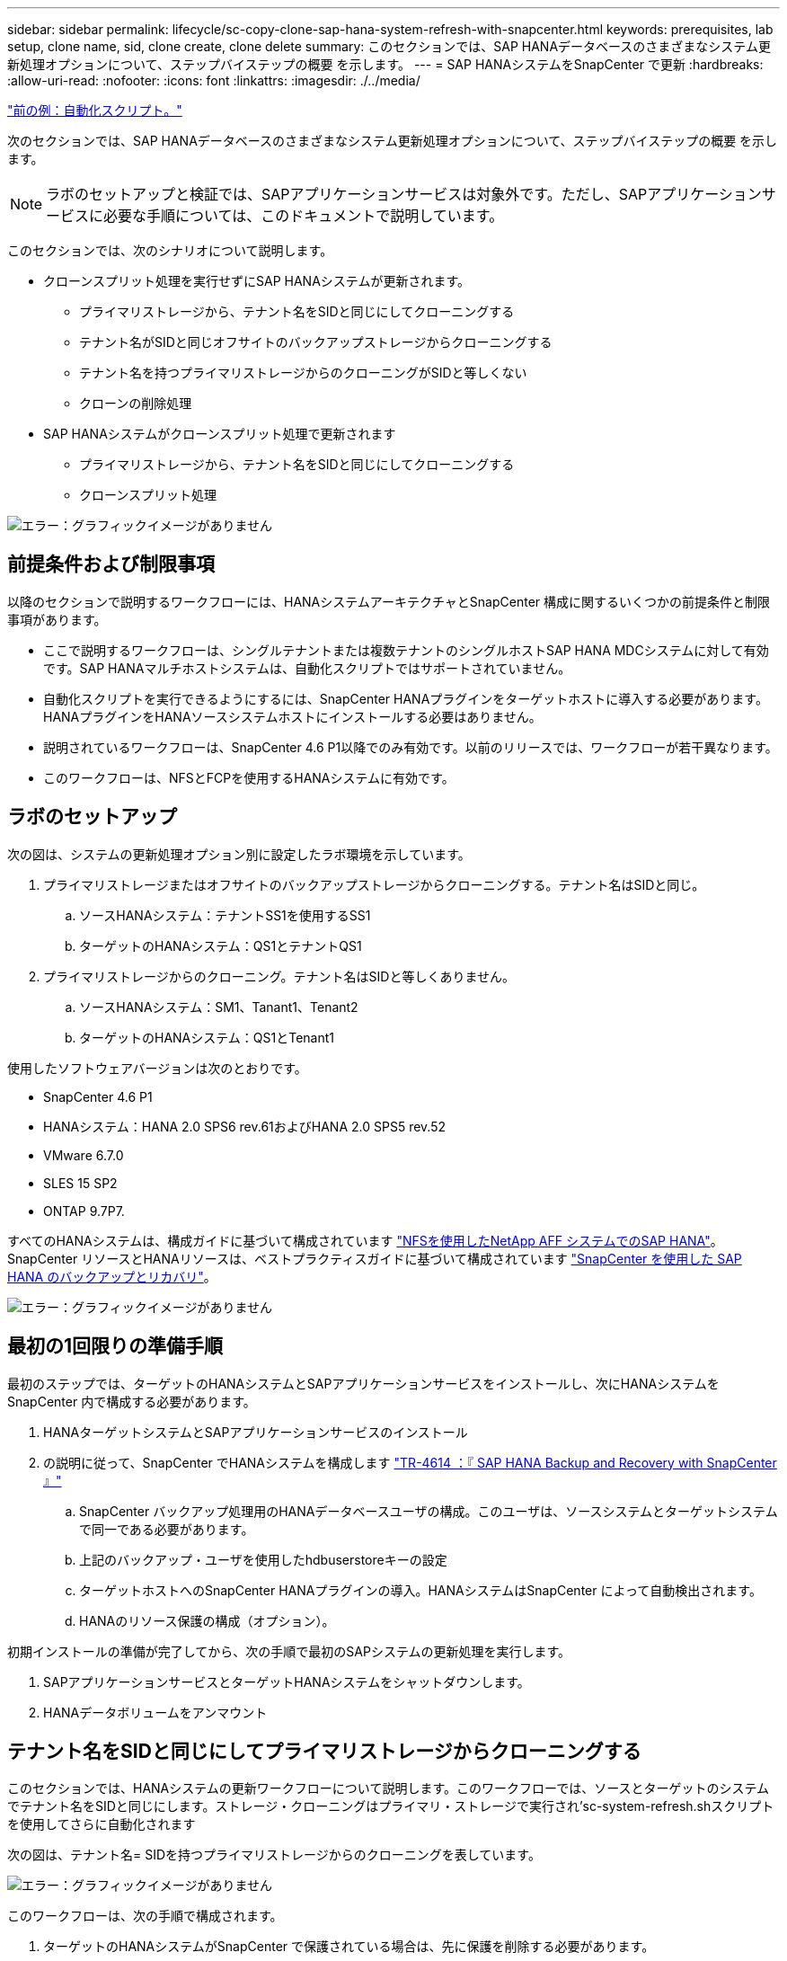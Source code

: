 ---
sidebar: sidebar 
permalink: lifecycle/sc-copy-clone-sap-hana-system-refresh-with-snapcenter.html 
keywords: prerequisites, lab setup, clone name, sid, clone create, clone delete 
summary: このセクションでは、SAP HANAデータベースのさまざまなシステム更新処理オプションについて、ステップバイステップの概要 を示します。 
---
= SAP HANAシステムをSnapCenter で更新
:hardbreaks:
:allow-uri-read: 
:nofooter: 
:icons: font
:linkattrs: 
:imagesdir: ./../media/


link:sc-copy-clone-automation-example-scripts.html["前の例：自動化スクリプト。"]

次のセクションでは、SAP HANAデータベースのさまざまなシステム更新処理オプションについて、ステップバイステップの概要 を示します。


NOTE: ラボのセットアップと検証では、SAPアプリケーションサービスは対象外です。ただし、SAPアプリケーションサービスに必要な手順については、このドキュメントで説明しています。

このセクションでは、次のシナリオについて説明します。

* クローンスプリット処理を実行せずにSAP HANAシステムが更新されます。
+
** プライマリストレージから、テナント名をSIDと同じにしてクローニングする
** テナント名がSIDと同じオフサイトのバックアップストレージからクローニングする
** テナント名を持つプライマリストレージからのクローニングがSIDと等しくない
** クローンの削除処理


* SAP HANAシステムがクローンスプリット処理で更新されます
+
** プライマリストレージから、テナント名をSIDと同じにしてクローニングする
** クローンスプリット処理




image:sc-copy-clone-image15.png["エラー：グラフィックイメージがありません"]



== 前提条件および制限事項

以降のセクションで説明するワークフローには、HANAシステムアーキテクチャとSnapCenter 構成に関するいくつかの前提条件と制限事項があります。

* ここで説明するワークフローは、シングルテナントまたは複数テナントのシングルホストSAP HANA MDCシステムに対して有効です。SAP HANAマルチホストシステムは、自動化スクリプトではサポートされていません。
* 自動化スクリプトを実行できるようにするには、SnapCenter HANAプラグインをターゲットホストに導入する必要があります。HANAプラグインをHANAソースシステムホストにインストールする必要はありません。
* 説明されているワークフローは、SnapCenter 4.6 P1以降でのみ有効です。以前のリリースでは、ワークフローが若干異なります。
* このワークフローは、NFSとFCPを使用するHANAシステムに有効です。




== ラボのセットアップ

次の図は、システムの更新処理オプション別に設定したラボ環境を示しています。

. プライマリストレージまたはオフサイトのバックアップストレージからクローニングする。テナント名はSIDと同じ。
+
.. ソースHANAシステム：テナントSS1を使用するSS1
.. ターゲットのHANAシステム：QS1とテナントQS1


. プライマリストレージからのクローニング。テナント名はSIDと等しくありません。
+
.. ソースHANAシステム：SM1、Tanant1、Tenant2
.. ターゲットのHANAシステム：QS1とTenant1




使用したソフトウェアバージョンは次のとおりです。

* SnapCenter 4.6 P1
* HANAシステム：HANA 2.0 SPS6 rev.61およびHANA 2.0 SPS5 rev.52
* VMware 6.7.0
* SLES 15 SP2
* ONTAP 9.7P7.


すべてのHANAシステムは、構成ガイドに基づいて構成されています https://docs.netapp.com/us-en/netapp-solutions-sap/bp/saphana_aff_nfs_introduction.html["NFSを使用したNetApp AFF システムでのSAP HANA"^]。SnapCenter リソースとHANAリソースは、ベストプラクティスガイドに基づいて構成されています https://docs.netapp.com/us-en/netapp-solutions-sap/backup/saphana-br-scs-overview.html["SnapCenter を使用した SAP HANA のバックアップとリカバリ"^]。

image:sc-copy-clone-image16.png["エラー：グラフィックイメージがありません"]



== 最初の1回限りの準備手順

最初のステップでは、ターゲットのHANAシステムとSAPアプリケーションサービスをインストールし、次にHANAシステムをSnapCenter 内で構成する必要があります。

. HANAターゲットシステムとSAPアプリケーションサービスのインストール
. の説明に従って、SnapCenter でHANAシステムを構成します https://docs.netapp.com/us-en/netapp-solutions-sap/backup/saphana-br-scs-overview.html["TR-4614 ：『 SAP HANA Backup and Recovery with SnapCenter 』"^]
+
.. SnapCenter バックアップ処理用のHANAデータベースユーザの構成。このユーザは、ソースシステムとターゲットシステムで同一である必要があります。
.. 上記のバックアップ・ユーザを使用したhdbuserstoreキーの設定
.. ターゲットホストへのSnapCenter HANAプラグインの導入。HANAシステムはSnapCenter によって自動検出されます。
.. HANAのリソース保護の構成（オプション）。




初期インストールの準備が完了してから、次の手順で最初のSAPシステムの更新処理を実行します。

. SAPアプリケーションサービスとターゲットHANAシステムをシャットダウンします。
. HANAデータボリュームをアンマウント




== テナント名をSIDと同じにしてプライマリストレージからクローニングする

このセクションでは、HANAシステムの更新ワークフローについて説明します。このワークフローでは、ソースとターゲットのシステムでテナント名をSIDと同じにします。ストレージ・クローニングはプライマリ・ストレージで実行され'sc-system-refresh.shスクリプトを使用してさらに自動化されます

次の図は、テナント名= SIDを持つプライマリストレージからのクローニングを表しています。

image:sc-copy-clone-image17.png["エラー：グラフィックイメージがありません"]

このワークフローは、次の手順で構成されます。

. ターゲットのHANAシステムがSnapCenter で保護されている場合は、先に保護を削除する必要があります。
. SnapCenter クローニングウィザードを開きます。
+
.. ソースHANAシステムSS1からSnapshotバックアップを選択します。
.. ターゲットホストを選択し、ストレージネットワークインターフェイスを指定します。
.. ターゲットシステムのSID（この例ではQS1）を指定します。
.. マウント処理とクローニング後処理に使用するスクリプトを指定します。


. SnapCenter クローニング処理を実行するには、次の手順を実行します。
+
.. ソースHANAシステムで選択したSnapshotバックアップに基づいてFlexCloneボリュームを作成します。
.. FlexCloneボリュームをターゲットホストストレージのネットワークインターフェイスにエクスポートします。
.. マウント処理スクリプトを実行します。
+
*** FlexCloneボリュームは、ターゲットホストでデータボリュームとしてマウントされます。
*** 所有権をqs1admに変更します


.. クローニング後の処理スクリプトを実行します。
+
*** システムデータベースのリカバリ。
*** テナント名= QS1でのテナントデータベースのリカバリ




. SAPアプリケーションサービスを開始します。
. 必要に応じて、SnapCenter でターゲットのHANAリソースを保護します。


以下のスクリーンショットは、必要な手順を示しています。

. ソース・システムSS1からSnapshotバックアップを選択し、Clone from Backupをクリックします。
+
image:sc-copy-clone-image18.png["エラー：グラフィックイメージがありません"]

. ターゲットシステムQS1がインストールされているホストを選択します。ターゲットSIDとして「QS1」と入力します。NFSエクスポートのIPアドレスは、ターゲットホストのストレージネットワークインターフェイスである必要があります。
+

NOTE: ここで入力するターゲットSIDは、SnapCenter によるクローンの管理方法を制御します。ターゲットのSIDがターゲットホスト上のSnapCenter ですでに設定されている場合、SnapCenter はクローンをホストに割り当てるだけです。ターゲットホストでSIDが設定されていない場合、SnapCenter は新しいリソースを作成します。

+
image:sc-copy-clone-image19.png["エラー：グラフィックイメージがありません"]

. 必要なコマンドラインオプションを指定して、マウントスクリプトとクローニング後のスクリプトを入力します。
+
image:sc-copy-clone-image20.png["エラー：グラフィックイメージがありません"]

. SnapCenter の[ジョブの詳細]画面に、処理の進捗状況が表示されます。ジョブの詳細には、データベースリカバリを含めた全体的な実行時間が2分未満であることも示されています。
+
image:sc-copy-clone-image21.png["エラー：グラフィックイメージがありません"]

. sc-system-refresh.shスクリプトのログファイルには'マウントおよびリカバリ操作で実行されたさまざまなステップが表示されますソースシステムに単一のテナントがあり、名前がソースシステムのSID SS1と同じであることがスクリプトによって自動的に検出されました。そのため、このスクリプトはテナント名QS1でテナントをリカバリしました。
+

NOTE: ソーステナント名がソーステナントSIDと同じで、デフォルトのテナント設定フラグである場合は、セクションで説明します link:sc-copy-clone-sap-hana-system-refresh-operation-workflows-using-storage-snapshot-backups["「ストレージスナップショットバックアップを使用したSAP HANAシステムの更新操作ワークフロー」"] はすでに設定されていないため、リカバリ処理は失敗し、手動で実行する必要があります。

+
....
20220421045731###hana-7###sc-system-refresh.sh: Version: 1.1
20220421045731###hana-7###sc-system-refresh.sh: Unmounting data volume.
20220421045731###hana-7###sc-system-refresh.sh: umount /hana/data/QS1/mnt00001
20220421045731###hana-7###sc-system-refresh.sh: Deleting /etc/fstab entry.
20220421045731###hana-7###sc-system-refresh.sh: Data volume unmounted successfully.
20220421052009###hana-7###sc-system-refresh.sh: Version: 1.1
20220421052009###hana-7###sc-system-refresh.sh: Adding entry in /etc/fstab.
20220421052009###hana-7###sc-system-refresh.sh: 192.168.175.117:/SS1_data_mnt00001_Clone_0421220520054605 /hana/data/QS1/mnt00001 nfs rw,vers=3,hard,timeo=600,rsize=1048576,wsize=1048576,intr,noatime,nolock 0 0
20220421052009###hana-7###sc-system-refresh.sh: Mounting data volume: mount /hana/data/QS1/mnt00001.
20220421052009###hana-7###sc-system-refresh.sh: Data volume mounted successfully.
20220421052009###hana-7###sc-system-refresh.sh: Change ownership to qs1adm.
20220421052019###hana-7###sc-system-refresh.sh: Version: 1.1
20220421052019###hana-7###sc-system-refresh.sh: Recover system database.
20220421052019###hana-7###sc-system-refresh.sh: /usr/sap/QS1/HDB11/exe/Python/bin/python /usr/sap/QS1/HDB11/exe/python_support/recoverSys.py --command "RECOVER DATA USING SNAPSHOT CLEAR LOG"
20220421052049###hana-7###sc-system-refresh.sh: Wait until SAP HANA database is started ....
20220421052049###hana-7###sc-system-refresh.sh: Status:  GRAY
20220421052059###hana-7###sc-system-refresh.sh: Status:  GRAY
20220421052110###hana-7###sc-system-refresh.sh: Status:  GRAY
20220421052120###hana-7###sc-system-refresh.sh: Status:  GRAY
20220421052130###hana-7###sc-system-refresh.sh: Status:  GREEN
20220421052130###hana-7###sc-system-refresh.sh: SAP HANA database is started.
20220421052130###hana-7###sc-system-refresh.sh: Source Tenant: SS1
20220421052130###hana-7###sc-system-refresh.sh: Source SID: SS1
20220421052130###hana-7###sc-system-refresh.sh: Source system has a single tenant and tenant name is identical to source SID: SS1
20220421052130###hana-7###sc-system-refresh.sh: Target tenant will have the same name as target SID: QS1.
20220421052130###hana-7###sc-system-refresh.sh: Recover tenant database QS1.
20220421052130###hana-7###sc-system-refresh.sh: /usr/sap/QS1/SYS/exe/hdb/hdbsql -U QS1KEY RECOVER DATA FOR QS1 USING SNAPSHOT CLEAR LOG
0 rows affected (overall time 35.259489 sec; server time 35.257522 sec)
20220421052206###hana-7###sc-system-refresh.sh: Checking availability of Indexserver for tenant QS1.
20220421052206###hana-7###sc-system-refresh.sh: Recovery of tenant database QS1 succesfully finished.
20220421052206###hana-7###sc-system-refresh.sh: Status: GREEN
....
. SnapCenter ジョブが完了すると、ソースシステムのトポロジビューにクローンが表示されます。
+
image:sc-copy-clone-image22.png["エラー：グラフィックイメージがありません"]

. HANAデータベースが実行され、SAPアプリケーションサービスを開始できるようになります。
. ターゲットのHANAシステムを保護する場合は、SnapCenter でリソース保護を設定する必要があります。
+
image:sc-copy-clone-image23.png["エラー：グラフィックイメージがありません"]





== テナント名がSIDと同じオフサイトのバックアップストレージからクローニングする

このセクションでは、ソースシステムとターゲットシステムでテナント名がSIDと同じになるHANAシステムの更新ワークフローについて説明します。ストレージ・クローニングはオフサイトのバックアップ・ストレージで実行され'sc-system-refresh.shスクリプトを使用してさらに自動化されます

image:sc-copy-clone-image24.png["エラー：グラフィックイメージがありません"]

SnapCenter で選択できるのは、プライマリおよびオフサイトのバックアップストレージのクローニングにおけるHANAシステムの更新ワークフローの唯一の違いは、Snapshotバックアップです。オフサイトバックアップストレージのクローニングでは、最初にセカンダリバックアップを選択する必要があります。

image:sc-copy-clone-image25.png["エラー：グラフィックイメージがありません"]

選択したバックアップのセカンダリストレージが複数ある場合は、必要なデスティネーションボリュームを選択する必要があります。

image:sc-copy-clone-image26.png["エラー：グラフィックイメージがありません"]

以降の手順は、「」の説明に従って、プライマリストレージからのクローニングのワークフローと同じです from primary storage with tenant name equal to SID」



== テナント名をSIDと同じにしないプライマリストレージからのクローニング

このセクションでは、ソースのテナント名がSIDと等しくないHANAシステムの更新ワークフローについて説明します。ストレージ・クローニングは'プライマリ・ストレージで実行され'sc-system-refresh.shスクリプトを使用してさらに自動化されます

image:sc-copy-clone-image27.png["エラー：グラフィックイメージがありません"]

SnapCenter で必要な手順は、「」で説明されている手順と同じです from primary storage with tenant name equal to SID."] 相違点は'sc-system-refresh.shスクリプト内のテナント・リカバリ・オペレーションです

ソースシステムのテナント名がソースシステムのSIDと異なることがスクリプトで検出されると、ターゲットシステムでのテナントリカバリは、ソーステナントと同じテナント名を使用して実行されます。ターゲットテナント名が異なる場合は、テナントの名前をあとから手動で変更する必要があります。


NOTE: ソースシステムに複数のテナントがある場合は、最初のテナントのみがリカバリされます。追加のテナントは手動でリカバリする必要があります。

....
20201118121320###hana-7###sc-system-refresh.sh: Adding entry in /etc/fstab.
20201118121320###hana-7###sc-system-refresh.sh: 192.168.175.117:/Scc71107fe-3211-498a-b6b3-d7d3591d7448 /hana/data/QS1/mnt00001 nfs rw,vers=3,hard,timeo=600,rsize=1048576,wsize=1048576,intr,noatime,nolock 0 0
20201118121320###hana-7###sc-system-refresh.sh: Mounting data volume: mount /hana/data/QS1/mnt00001.
20201118121320###hana-7###sc-system-refresh.sh: Data volume mounted successfully.
20201118121320###hana-7###sc-system-refresh.sh: Change ownership to qs1adm.
20201118121330###hana-7###sc-system-refresh.sh: Recover system database.
20201118121330###hana-7###sc-system-refresh.sh: /usr/sap/QS1/HDB11/exe/Python/bin/python /usr/sap/QS1/HDB11/exe/python_support/recoverSys.py --command "RECOVER DATA USING SNAPSHOT CLEAR LOG"
20201118121402###hana-7###sc-system-refresh.sh: Wait until SAP HANA database is started ....
20201118121402###hana-7###sc-system-refresh.sh: Status:  GRAY
20201118121412###hana-7###sc-system-refresh.sh: Status:  GREEN
20201118121412###hana-7###sc-system-refresh.sh: SAP HANA database is started.
20201118121412###hana-7###sc-system-refresh.sh: Source system contains more than one tenant, recovery will only be executed for the first tenant.
20201118121412###hana-7###sc-system-refresh.sh: List of tenants: TENANT1,TENANT2
20201118121412###hana-7###sc-system-refresh.sh: Recover tenant database TENANT1.
20201118121412###hana-7###sc-system-refresh.sh: /usr/sap/QS1/SYS/exe/hdb/hdbsql -U QS1KEY RECOVER DATA FOR TENANT1 USING SNAPSHOT CLEAR LOG
0 rows affected (overall time 34.777174 sec; server time 34.775540 sec)
20201118121447###hana-7###sc-system-refresh.sh: Checking availability of Indexserver for tenant TENANT1.
20201118121447###hana-7###sc-system-refresh.sh: Recovery of tenant database TENANT1 succesfully finished.
20201118121447###hana-7###sc-system-refresh.sh: Status: GREEN
....


== クローンの削除処理

新しいSAP HANAシステムの更新処理を開始するには、SnapCenter のクローンの削除処理を使用してターゲットシステムをクリーンアップします。


NOTE: SAPアプリケーションサービスは、SnapCenter クローンの削除ワークフローによって停止されることはありません。スクリプトはシャットダウン機能内で拡張するか、アプリケーションサービスを手動で停止する必要があります。

ターゲットのHANAシステムがSnapCenter で保護されている場合は、先に保護を削除する必要があります。ターゲットシステムのトポロジビューで、Remove Protection（保護の削除）をクリックします。

image:sc-copy-clone-image28.png["エラー：グラフィックイメージがありません"]

image:sc-copy-clone-image29.png["エラー：グラフィックイメージがありません"]

クローンの削除ワークフローは、以下の手順で実行されるようになりました。

. ソースシステムのトポロジビューでクローンを選択し、削除をクリックします。
+
image:sc-copy-clone-image30.png["エラー：グラフィックイメージがありません"]

. 必要なコマンドラインオプションを使用して、クローニング前スクリプトとアンマウント後スクリプトを入力します。
+
image:sc-copy-clone-image31.png["エラー：グラフィックイメージがありません"]

. SnapCenter のジョブ詳細画面に処理の進捗状況が表示されます。
+
image:sc-copy-clone-image32.png["エラー：グラフィックイメージがありません"]

. sc-system-refresh.shスクリプトのログ・ファイルには'シャットダウンおよびアンマウントの操作手順が表示されます
+
....
20220421070643###hana-7###sc-system-refresh.sh: Version: 1.1
20220421070643###hana-7###sc-system-refresh.sh: Stopping HANA database.
20220421070643###hana-7###sc-system-refresh.sh: sapcontrol -nr 11 -function StopSystem HDB
21.04.2022 07:06:43
StopSystem
OK
20220421070643###hana-7###sc-system-refresh.sh: Wait until SAP HANA database is stopped ....
20220421070643###hana-7###sc-system-refresh.sh: Status:  GREEN
20220421070653###hana-7###sc-system-refresh.sh: Status:  GREEN
20220421070703###hana-7###sc-system-refresh.sh: Status:  GREEN
20220421070714###hana-7###sc-system-refresh.sh: Status:  GREEN
20220421070724###hana-7###sc-system-refresh.sh: Status:  GRAY
20220421070724###hana-7###sc-system-refresh.sh: SAP HANA database is stopped.
20220421070728###hana-7###sc-system-refresh.sh: Version: 1.1
20220421070728###hana-7###sc-system-refresh.sh: Unmounting data volume.
20220421070728###hana-7###sc-system-refresh.sh: umount /hana/data/QS1/mnt00001
20220421070728###hana-7###sc-system-refresh.sh: Deleting /etc/fstab entry.
20220421070728###hana-7###sc-system-refresh.sh: Data volume unmounted successfully.
....
. SnapCenter のクローン作成処理を使用して、SAP HANAの更新処理を再開できるようになりました。




== クローンスプリット処理を使用したSAP HANAシステムの更新

システムの更新処理のターゲットシステムを長期間（1~2週間以上）使用する場合は、通常、FlexCloneの容量が削減されることはありません。また、ソースシステムの依存するSnapshotバックアップは、SnapCenter の保持管理によってブロックされ、削除されることはありません。

そのため、ほとんどの場合、システムの更新処理の一環としてFlexCloneボリュームをスプリットする方が効果的です。


NOTE: クローンスプリット処理はクローンボリュームの使用をブロックしないため、HANAデータベースの使用中にいつでも実行できます。


NOTE: クローンスプリット処理ではSnapCenter 、SnapCenter リポジトリ内のターゲットシステムに作成されたすべてのバックアップが削除されます。NetApp AFF システムの場合、クローンスプリット処理によってボリューム上にSnapshotコピーが保持されます。これは、ONTAP によってSnapshotコピーが削除されるFAS システム専用です。これはSnapCenter の既知のバグで、今後のリリースで修正される予定です。

SnapCenter のクローンスプリットのワークフローは、クローンを選択してクローンスプリットをクリックすることで、ソースシステムのトポロジビューで開始されます。

image:sc-copy-clone-image33.png["エラー：グラフィックイメージがありません"]

次の画面には、スプリットボリュームに必要な容量に関する情報がプレビューで表示されます。

image:sc-copy-clone-image34.png["エラー：グラフィックイメージがありません"]

SnapCenter ジョブログには、クローンスプリット処理の進捗状況が表示されます。

image:sc-copy-clone-image35.png["エラー：グラフィックイメージがありません"]

ソースシステムのトポロジビューに戻ると、クローンは表示されなくなります。スプリットボリュームは、ソースシステムのSnapshotバックアップとは独立しています。

image:sc-copy-clone-image36.png["エラー：グラフィックイメージがありません"]

image:sc-copy-clone-image37.png["エラー：グラフィックイメージがありません"]

クローンスプリット処理後の更新ワークフローは、クローンスプリットを使用しない処理と少し異なります。クローンスプリット処理の実行後は、ターゲットデータボリュームがFlexCloneボリュームでなくなったため、クローンの削除処理は必要ありません。

このワークフローは、次の手順で構成されます。

. ターゲットのHANAシステムがSnapCenter で保護されている場合は、先に保護を削除する必要があります。
. SnapCenter クローニングウィザードを開始します。
+
.. ソースHANAシステムSS1からSnapshotバックアップを選択します。
.. ターゲットホストを選択し、ターゲットホストのストレージネットワークインターフェイスを指定します。
.. クローニング前、マウント、クローニング後の各処理に使用するスクリプトを指定します。


. SnapCenter クローニング処理。
+
.. ソースHANAシステムで選択したSnapshotバックアップに基づいてFlexCloneボリュームを作成します。
.. FlexCloneボリュームをターゲットホストストレージのネットワークインターフェイスにエクスポートします。
.. マウント処理スクリプトを実行します。
+
*** FlexCloneボリュームは、ターゲットホストでデータボリュームとしてマウントされます。
*** 所有権をqs1admに変更します


.. クローニング後の処理スクリプトを実行します。
+
*** システムデータベースをリカバリします。
*** テナント名= QS1を使用してテナントデータベースをリカバリします。




. 古いスプリットのターゲットボリュームを手動で削除します。
. 必要に応じて、SnapCenter でターゲットのHANAリソースを保護します。


以下のスクリーンショットは、必要な手順を示しています。

. ソース・システムSS1からSnapshotバックアップを選択し、Clone from backupをクリックします。
+
image:sc-copy-clone-image38.png["エラー：グラフィックイメージがありません"]

. ターゲットシステムQS1がインストールされているホストを選択します。ターゲットSIDとして「QS1」と入力します。NFSエクスポートのIPアドレスは、ターゲットホストのストレージネットワークインターフェイスである必要があります。
+

NOTE: ここで入力するターゲットSIDは、SnapCenter によるクローンの管理方法を制御します。ターゲットのSIDがターゲットホスト上のSnapCenter ですでに設定されている場合、SnapCenter はクローンをホストに割り当てるだけです。ターゲットホストでSIDが設定されていない場合、SnapCenter は新しいリソースを作成します。

+
image:sc-copy-clone-image39.png["エラー：グラフィックイメージがありません"]

. 必要なコマンド・ライン・オプションを指定して、クローニング前、マウント、およびクローニング後のスクリプトを入力します。クローニング前の手順では、スクリプトを使用してHANAデータベースをシャットダウンし、データボリュームをアンマウントします。
+
image:sc-copy-clone-image40.png["エラー：グラフィックイメージがありません"]

. SnapCenter のジョブ詳細画面に処理の進捗状況が表示されます。ジョブの詳細には、データベースリカバリを含めた全体的な実行時間が2分未満であることも示されています。
+
image:sc-copy-clone-image41.png["エラー：グラフィックイメージがありません"]

. sc-system-refresh.shスクリプトのログファイルには'シャットダウン'アンマウント'マウント'およびリカバリ操作に対して実行されたさまざまなステップが表示されますソースシステムに単一のテナントがあり、名前がソースシステムのSID SS1と同じであることがスクリプトによって自動的に検出されました。そのため、このスクリプトはテナント名QS1でテナントをリカバリしました。
+
....
20220421080553###hana-7###sc-system-refresh.sh: Version: 1.1
20220421080553###hana-7###sc-system-refresh.sh: Stopping HANA database.
20220421080553###hana-7###sc-system-refresh.sh: sapcontrol -nr 11 -function StopSystem HDB
21.04.2022 08:05:53
StopSystem
OK
20220421080553###hana-7###sc-system-refresh.sh: Wait until SAP HANA database is stopped ….
20220421080554###hana-7###sc-system-refresh.sh: Status:  GREEN
20220421080604###hana-7###sc-system-refresh.sh: Status:  GREEN
20220421080614###hana-7###sc-system-refresh.sh: Status:  GREEN
20220421080624###hana-7###sc-system-refresh.sh: Status:  GRAY
20220421080624###hana-7###sc-system-refresh.sh: SAP HANA database is stopped.
20220421080628###hana-7###sc-system-refresh.sh: Version: 1.1
20220421080628###hana-7###sc-system-refresh.sh: Unmounting data volume.
20220421080628###hana-7###sc-system-refresh.sh: umount /hana/data/QS1/mnt00001
20220421080628###hana-7###sc-system-refresh.sh: Deleting /etc/fstab entry.
20220421080628###hana-7###sc-system-refresh.sh: Data volume unmounted successfully.
20220421080639###hana-7###sc-system-refresh.sh: Version: 1.1
20220421080639###hana-7###sc-system-refresh.sh: Adding entry in /etc/fstab.
20220421080639###hana-7###sc-system-refresh.sh: 192.168.175.117:/SS1_data_mnt00001_Clone_0421220806358029 /hana/data/QS1/mnt00001 nfs rw,vers=3,hard,timeo=600,rsize=1048576,wsize=1048576,intr,noatime,nolock 0 0
20220421080639###hana-7###sc-system-refresh.sh: Mounting data volume: mount /hana/data/QS1/mnt00001.
20220421080639###hana-7###sc-system-refresh.sh: Data volume mounted successfully.
20220421080639###hana-7###sc-system-refresh.sh: Change ownership to qs1adm.
20220421080649###hana-7###sc-system-refresh.sh: Version: 1.1
20220421080649###hana-7###sc-system-refresh.sh: Recover system database.
20220421080649###hana-7###sc-system-refresh.sh: /usr/sap/QS1/HDB11/exe/Python/bin/python /usr/sap/QS1/HDB11/exe/python_support/recoverSys. – --comma“d "RECOVER DATA USING SNAPSHOT CLEAR ”OG"
20220421080719###hana-7###sc-system-refresh.sh: Wait until SAP HANA database is started ....
20220421080719###hana-7###sc-system-refresh.sh: Status:  GRAY
20220421080730###hana-7###sc-system-refresh.sh: Status:  YELLOW
20220421080740###hana-7###sc-system-refresh.sh: Status:  YELLOW
20220421080750###hana-7###sc-system-refresh.sh: Status:  YELLOW
20220421080800###hana-7###sc-system-refresh.sh: Status:  YELLOW
20220421080810###hana-7###sc-system-refresh.sh: Status:  YELLOW
20220421080821###hana-7###sc-system-refresh.sh: Status:  YELLOW
20220421080831###hana-7###sc-system-refresh.sh: Status:  GREEN
20220421080831###hana-7###sc-system-refresh.sh: SAP HANA database is started.
20220421080831###hana-7###sc-system-refresh.sh: Source Tenant: SS1
20220421080831###hana-7###sc-system-refresh.sh: Source SID: SS1
20220421080831###hana-7###sc-system-refresh.sh: Source system has a single tenant and tenant name is identical to source SID: SS1
20220421080831###hana-7###sc-system-refresh.sh: Target tenant will have the same name as target SID: QS1.
20220421080831###hana-7###sc-system-refresh.sh: Recover tenant database QS1.
20220421080831###hana-7###sc-system-refresh.sh: /usr/sap/QS1/SYS/exe/hdb/hdbsql -U QS1KEY RECOVER DATA FOR QS1 USING SNAPSHOT CLEAR LOG
0 rows affected (overall time 37.900516 sec; server time 37.897472 sec)
20220421080909###hana-7###sc-system-refresh.sh: Checking availability of Indexserver for tenant QS1.
20220421080909###hana-7###sc-system-refresh.sh: Recovery of tenant database QS1 succesfully finished.
20220421080909###hana-7###sc-system-refresh.sh: Status: GREEN
....
. 更新処理が終了しても古いターゲットデータボリュームは削除されません。ONTAP System Managerなどを使用して手動で削除する必要があります。




== PowerShellスクリプトによるSnapCenter ワークフロー自動化

前のセクションでは、SnapCenter UIを使用してさまざまなワークフローを実行し、PowerShellスクリプトまたはREST API呼び出しを使用してすべてのワークフローを実行することもできるため、さらなる自動化が可能です。以降のセクションでは、以降のワークフローの基本的なPowerShellスクリプトの例について説明します。

* クローンを作成します
* クローンを削除します



NOTE: このサンプルスクリプトは現状のまま提供されており、ネットアップではサポートしていません。

すべてのスクリプトはPowerShellコマンドウィンドウで実行する必要があります。スクリプトを実行する前に'Open-SmConnection'コマンドを使用してSnapCenter サーバへの接続を確立する必要があります



=== クローンを作成します

以下の簡単なスクリプトは、PowerShellコマンドを使用してSnapCenter クローン作成処理を実行する方法を示しています。SnapCenter の「New-SmClone」コマンドは、ラボ環境に必要なコマンドライン・オプションと、前述した自動化スクリプトを使用して実行します。

....
$BackupName='SnapCenter_LocalSnap_Hourly_05-16-2022_11.00.01.0153'
$JobInfo=New-SmClone -AppPluginCode hana -BackupName $BackupName -Resources @{"Host"="hana-1.sapcc.stl.netapp.com";"UID"="MDC\SS1"} -CloneToInstance hana-7.sapcc.stl.netapp.com -mountcommand '/mnt/sapcc-share/SAP-System-Refresh/sc-system-refresh.sh mount QS1' -postclonecreatecommands '/mnt/sapcc-share/SAP-System-Refresh/sc-system-refresh.sh recover QS1' -NFSExportIPs 192.168.175.75 -CloneUid 'MDC\QS1'
# Get JobID of clone create job
$Job=Get-SmJobSummaryReport | ?{$_.JobType -eq "Clone" } | ?{$_.JobName -Match $BackupName} | ?{$_.Status -eq "Running"}
$JobId=$Job.SmJobId
Get-SmJobSummaryReport -JobId $JobId
# Wait until job is finished
do { $Job=Get-SmJobSummaryReport -JobId $JobId; write-host $Job.Status; sleep 20 } while ( $Job.Status -Match "Running" )
Write-Host " "
Get-SmJobSummaryReport -JobId $JobId
Write-Host "Clone create job has been finshed."
....
画面出力には、クローン作成PowerShellスクリプトの実行状況が表示されます。

....
PS C:\NetApp> .\clone-create.ps1
SmJobId            : 31887
JobCreatedDateTime :
JobStartDateTime   : 5/17/2022 3:19:06 AM
JobEndDateTime     :
JobDuration        :
JobName            : Clone from backup 'SnapCenter_LocalSnap_Hourly_05-13-2022_03.00.01.8016'
JobDescription     :
Status             : Running
IsScheduled        : False
JobError           :
JobType            : Clone
PolicyName         :
Running
Running
Running
Running
Running
Running
Running
Completed

SmJobId            : 31887
JobCreatedDateTime :
JobStartDateTime   : 5/17/2022 3:19:06 AM
JobEndDateTime     : 5/17/2022 3:21:14 AM
JobDuration        : 00:02:07.7530310
JobName            : Clone from backup 'SnapCenter_LocalSnap_Hourly_05-13-2022_03.00.01.8016'
JobDescription     :
Status             : Completed
IsScheduled        : False
JobError           :
JobType            : Clone
PolicyName         :
Clone create job has been finshed.
PS C:\NetApp>
....


=== クローンを削除します

以下の簡単なスクリプトは、PowerShellコマンドを使用してSnapCenter クローンの削除処理を実行する方法を示しています。SnapCenter のRemove-SmCloneコマンドは'実習環境に必要なコマンド・ライン・オプションと'前に説明した自動化スクリプトを使用して実行します

....
$CloneInfo=Get-SmClone |?{$_.CloneName -Match "hana-1_sapcc_stl_netapp_com_hana_MDC_SS1" }
$JobInfo=Remove-SmClone -CloneName $CloneInfo.CloneName -PluginCode hana -PreCloneDeleteCommands '/mnt/sapcc-share/SAP-System-Refresh/sc-system-refresh.sh shutdown QS1' -UnmountCommands '/mnt/sapcc-share/SAP-System-Refresh/sc-system-refresh.sh umount QS1' -Confirm: $False
Get-SmJobSummaryReport -JobId $JobInfo.Id
# Wait until job is finished
do { $Job=Get-SmJobSummaryReport -JobId $JobInfo.Id; write-host $Job.Status; sleep 20 } while ( $Job.Status -Match "Running" )
Write-Host " "
Get-SmJobSummaryReport -JobId $JobInfo.Id
Write-Host "Clone delete job has been finshed."
PS C:\NetApp>
....
画面出力には、クローン削除PowerShellスクリプトの実行状況が表示されます。

....
PS C:\NetApp> .\clone-delete.ps1
SmJobId            : 31888
JobCreatedDateTime :
JobStartDateTime   : 5/17/2022 3:24:29 AM
JobEndDateTime     :
JobDuration        :
JobName            : Deleting clone 'hana-1_sapcc_stl_netapp_com_hana_MDC_SS1__clone__31887_MDC_SS1_05-17-2022_03.19.14'
JobDescription     :
Status             : Running
IsScheduled        : False
JobError           :
JobType            : DeleteClone
PolicyName         :
Running
Running
Running
Running
Running
Completed

SmJobId            : 31888
JobCreatedDateTime :
JobStartDateTime   : 5/17/2022 3:24:29 AM
JobEndDateTime     : 5/17/2022 3:25:57 AM
JobDuration        : 00:01:27.7598430
JobName            : Deleting clone 'hana-1_sapcc_stl_netapp_com_hana_MDC_SS1__clone__31887_MDC_SS1_05-17-2022_03.19.14'
JobDescription     :
Status             : Completed
IsScheduled        : False
JobError           :
JobType            : DeleteClone
PolicyName         :
Clone delete job has been finshed.
PS C:\NetApp>
....
link:sc-copy-clone-sap-system-clone-with-snapcenter.html["次の例は、SnapCenter を使用したSAPシステムのクローニングです。"]
